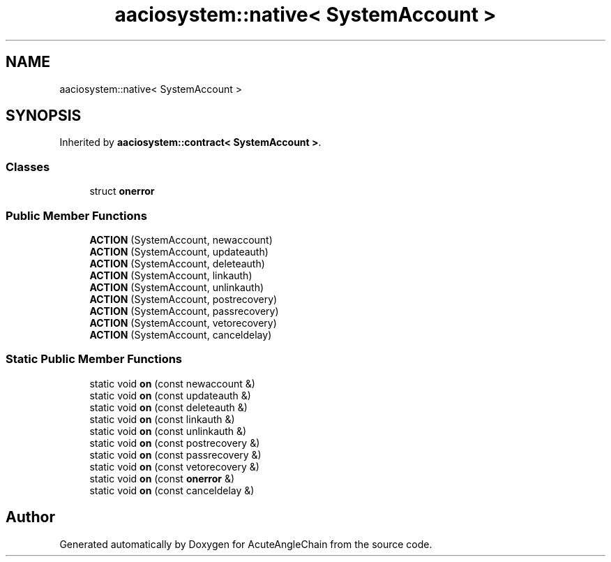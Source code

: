 .TH "aaciosystem::native< SystemAccount >" 3 "Sun Jun 3 2018" "AcuteAngleChain" \" -*- nroff -*-
.ad l
.nh
.SH NAME
aaciosystem::native< SystemAccount >
.SH SYNOPSIS
.br
.PP
.PP
Inherited by \fBaaciosystem::contract< SystemAccount >\fP\&.
.SS "Classes"

.in +1c
.ti -1c
.RI "struct \fBonerror\fP"
.br
.in -1c
.SS "Public Member Functions"

.in +1c
.ti -1c
.RI "\fBACTION\fP (SystemAccount, newaccount)"
.br
.ti -1c
.RI "\fBACTION\fP (SystemAccount, updateauth)"
.br
.ti -1c
.RI "\fBACTION\fP (SystemAccount, deleteauth)"
.br
.ti -1c
.RI "\fBACTION\fP (SystemAccount, linkauth)"
.br
.ti -1c
.RI "\fBACTION\fP (SystemAccount, unlinkauth)"
.br
.ti -1c
.RI "\fBACTION\fP (SystemAccount, postrecovery)"
.br
.ti -1c
.RI "\fBACTION\fP (SystemAccount, passrecovery)"
.br
.ti -1c
.RI "\fBACTION\fP (SystemAccount, vetorecovery)"
.br
.ti -1c
.RI "\fBACTION\fP (SystemAccount, canceldelay)"
.br
.in -1c
.SS "Static Public Member Functions"

.in +1c
.ti -1c
.RI "static void \fBon\fP (const newaccount &)"
.br
.ti -1c
.RI "static void \fBon\fP (const updateauth &)"
.br
.ti -1c
.RI "static void \fBon\fP (const deleteauth &)"
.br
.ti -1c
.RI "static void \fBon\fP (const linkauth &)"
.br
.ti -1c
.RI "static void \fBon\fP (const unlinkauth &)"
.br
.ti -1c
.RI "static void \fBon\fP (const postrecovery &)"
.br
.ti -1c
.RI "static void \fBon\fP (const passrecovery &)"
.br
.ti -1c
.RI "static void \fBon\fP (const vetorecovery &)"
.br
.ti -1c
.RI "static void \fBon\fP (const \fBonerror\fP &)"
.br
.ti -1c
.RI "static void \fBon\fP (const canceldelay &)"
.br
.in -1c

.SH "Author"
.PP 
Generated automatically by Doxygen for AcuteAngleChain from the source code\&.
